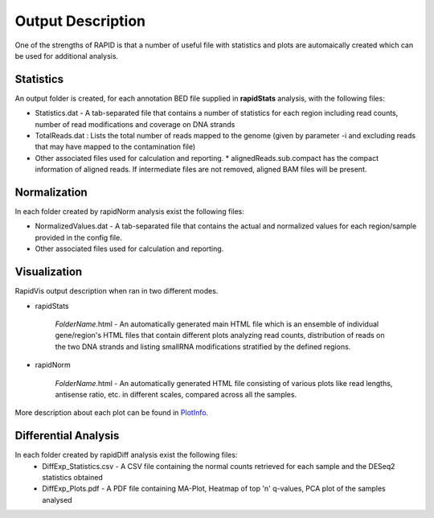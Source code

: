 Output Description
==================
One of the strengths of RAPID is that a number of useful file with statistics and plots are automaically created which can be used for additional analysis.


Statistics
----------

An output folder is created, for each annotation BED file supplied in **rapidStats** analysis, with the following files:

* Statistics.dat - A tab-separated file that contains a number of statistics for each region including read counts, number of read modifications and coverage on DNA strands
* TotalReads.dat : Lists the total number of reads mapped to the genome (given by parameter -i and excluding reads that may have mapped to the contamination file)
* Other associated files used for calculation and reporting. 
  * alignedReads.sub.compact has the compact information of aligned reads. If intermediate files are not removed, aligned BAM files will be present.


Normalization
-------------

In each folder created by rapidNorm analysis exist the following files:

* NormalizedValues.dat - A tab-separated file that contains the actual and normalized values for each region/sample provided in the config file.
* Other associated files used for calculation and reporting.



Visualization
-------------

RapidVis output description when ran in two different modes. 

* rapidStats

   *FolderName*.html - An automatically generated main HTML file which is an ensemble of individual gene/region's HTML files that contain different plots analyzing read counts, distribution of reads on the two DNA strands and listing smallRNA modifications stratified by the defined regions.

* rapidNorm

   *FolderName*.html - An automatically generated HTML file consisting of various plots like read lengths, antisense ratio, etc. in different scales, compared across all the samples.

More description about each plot can be found in `PlotInfo <https://github.com/SchulzLab/RAPID/blob/master/PlotInfo.md>`_.


Differential Analysis
---------------------

In each folder created by rapidDiff analysis exist the following files:
  * DiffExp_Statistics.csv - A CSV file containing the normal counts retrieved for each sample and the DESeq2 statistics obtained
  * DiffExp_Plots.pdf - A PDF file containing MA-Plot, Heatmap of top 'n' q-values, PCA plot of the samples analysed
